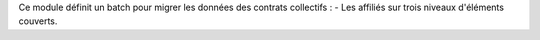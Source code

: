 Ce module définit un batch pour migrer les données des contrats collectifs :
- Les affiliés sur trois niveaux d'éléments couverts.
